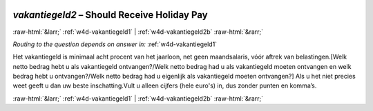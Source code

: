 .. _w4d-vakantiegeld2: 

 
 .. role:: raw-html(raw) 
        :format: html 
 
`vakantiegeld2` – Should Receive Holiday Pay
============================================================ 


:raw-html:`&larr;` :ref:`w4d-vakantiegeld1` | :ref:`w4d-vakantiegeld2b` :raw-html:`&rarr;` 
 
*Routing to the question depends on answer in:* :ref:`w4d-vakantiegeld1` 

Het vakantiegeld is minimaal acht procent van het jaarloon, net geen maandsalaris, vóór aftrek van belastingen.[Welk netto bedrag hebt u als vakantiegeld ontvangen?/Welk netto bedrag had u als vakantiegeld moeten ontvangen en welk bedrag hebt u ontvangen?/Welk netto bedrag had u eigenlijk als vakantiegeld moeten ontvangen?]
Als u het niet precies weet geeft u dan uw beste inschatting.Vult u alleen cijfers (hele euro's) in, dus zonder punten en komma’s. 
 

.. image:: ../_screenshots/w4-vakantiegeld2.png 


:raw-html:`&larr;` :ref:`w4d-vakantiegeld1` | :ref:`w4d-vakantiegeld2b` :raw-html:`&rarr;` 
 

